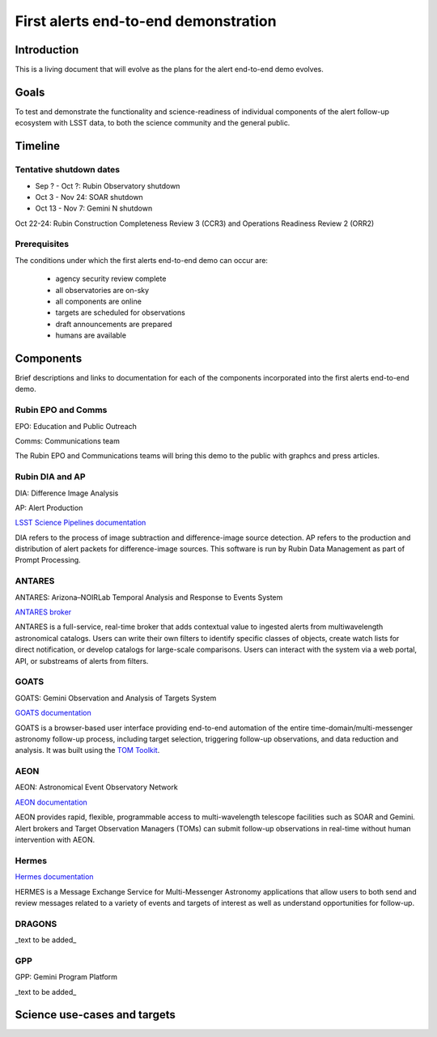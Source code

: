 #####################################
First alerts end-to-end demonstration
#####################################

.. abstract::

   A roadmap for the end-to-end science demonstration of the LSST alert distribution and follow-up ecosystem, to be executed with the first alerts as part of the early science program.

Introduction
============

This is a living document that will evolve as the plans for the alert end-to-end demo evolves.

Goals
=====

To test and demonstrate the functionality and science-readiness of individual components of the alert follow-up ecosystem with LSST data, to both the science community and the general public.


Timeline
========

Tentative shutdown dates
------------------------

* Sep ? - Oct ?: Rubin Observatory shutdown
* Oct 3 - Nov 24: SOAR shutdown 
* Oct 13 - Nov 7: Gemini N shutdown

Oct 22-24: Rubin Construction Completeness Review 3 (CCR3) and Operations Readiness Review 2 (ORR2)

Prerequisites
-------------

The conditions under which the first alerts end-to-end demo can occur are:

 * agency security review complete
 * all observatories are on-sky
 * all components are online
 * targets are scheduled for observations
 * draft announcements are prepared
 * humans are available


Components
==========

Brief descriptions and links to documentation for each of the components incorporated into the first alerts end-to-end demo.

Rubin EPO and Comms
-------------------

EPO: Education and Public Outreach

Comms: Communications team

The Rubin EPO and Communications teams will bring this demo to the public with graphcs and press articles.


Rubin DIA and AP
----------------

DIA: Difference Image Analysis

AP: Alert Production

`LSST Science Pipelines documentation <https://pipelines.lsst.io/>`_

DIA refers to the process of image subtraction and difference-image source detection.
AP refers to the production and distribution of alert packets for difference-image sources.
This software is run by Rubin Data Management as part of Prompt Processing.


ANTARES
-------

ANTARES: Arizona–NOIRLab Temporal Analysis and Response to Events System

`ANTARES broker <https://antares.noirlab.edu/>`_

ANTARES is a full-service, real-time broker that adds contextual value to ingested alerts from multiwavelength astronomical catalogs.
Users can write their own filters to identify specific classes of objects, create watch lists for direct notification, or develop catalogs for large-scale comparisons. 
Users can interact with the system via a web portal, API, or substreams of alerts from filters.


GOATS
-----

GOATS: Gemini Observation and Analysis of Targets System

`GOATS documentation <https://goats.readthedocs.io/en/latest/>`_

GOATS is a browser-based user interface providing end-to-end automation of the entire time-domain/multi-messenger astronomy follow-up process, including target selection, triggering follow-up observations, and data reduction and analysis.
It was built using the `TOM Toolkit <https://tom-toolkit.readthedocs.io/en/stable/>`_.


AEON
----

AEON: Astronomical Event Observatory Network

`AEON documentation <https://aeonplus.github.io/>`_

AEON provides rapid, flexible, programmable access to multi-wavelength telescope facilities such as SOAR and Gemini.
Alert brokers and Target Observation Managers (TOMs) can submit follow-up observations in real-time without human intervention with AEON.


Hermes
------

`Hermes documentation <https://hermes.lco.global/about>`_

HERMES is a Message Exchange Service for Multi-Messenger Astronomy applications that allow users to both send and review messages related to a variety of events and targets of interest as well as understand opportunities for follow-up.


DRAGONS
-------

_text to be added_

GPP
---

GPP: Gemini Program Platform

_text to be added_




Science use-cases and targets
=============================